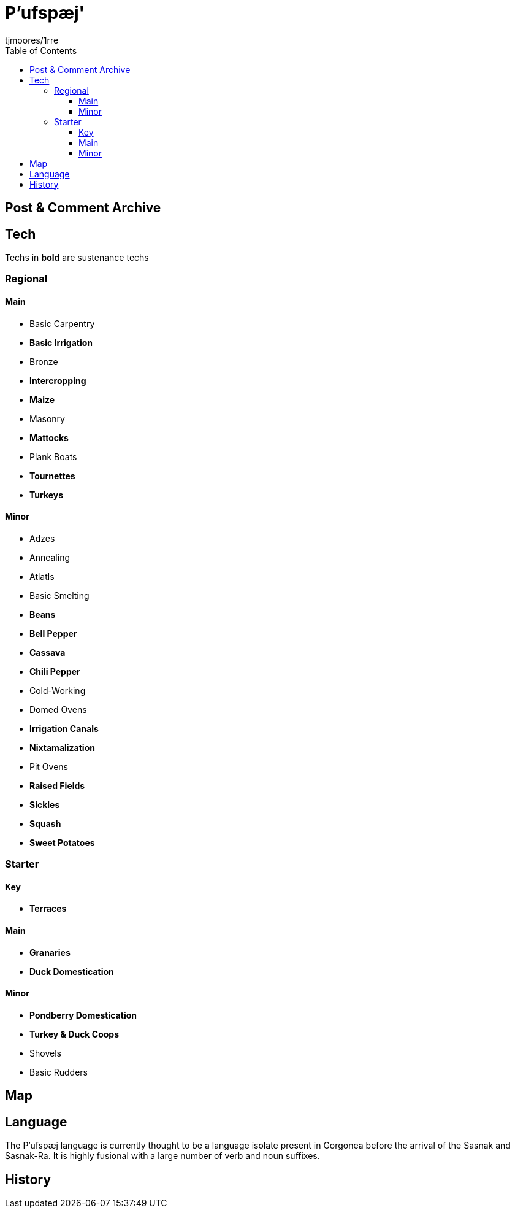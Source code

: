 = P'ufspæj'
:author: tjmoores/1rre
:toclevels: 5
:toc:

== Post & Comment Archive

== Tech
Techs in *bold* are sustenance techs

=== Regional
==== Main
* Basic Carpentry
* *Basic Irrigation*
* Bronze
* *Intercropping*
* *Maize*
* Masonry
* *Mattocks*
* Plank Boats
* *Tournettes*
* *Turkeys*

==== Minor
* Adzes
* Annealing
* Atlatls
* Basic Smelting
* *Beans*
* *Bell Pepper*
* *Cassava*
* *Chili Pepper*
* Cold-Working
* Domed Ovens
* *Irrigation Canals*
* *Nixtamalization*
* Pit Ovens
* *Raised Fields*
* *Sickles*
* *Squash*
* *Sweet Potatoes*

=== Starter
==== Key
* *Terraces*

==== Main
* *Granaries*
* *Duck Domestication*

==== Minor
* *Pondberry Domestication*
* *Turkey & Duck Coops*
* Shovels
* Basic Rudders

== Map

== Language
The P'ufspæj language is currently thought to be a language isolate present in Gorgonea before the arrival of the Sasnak and Sasnak-Ra. It is highly fusional with a large number of verb and noun suffixes.

== History
